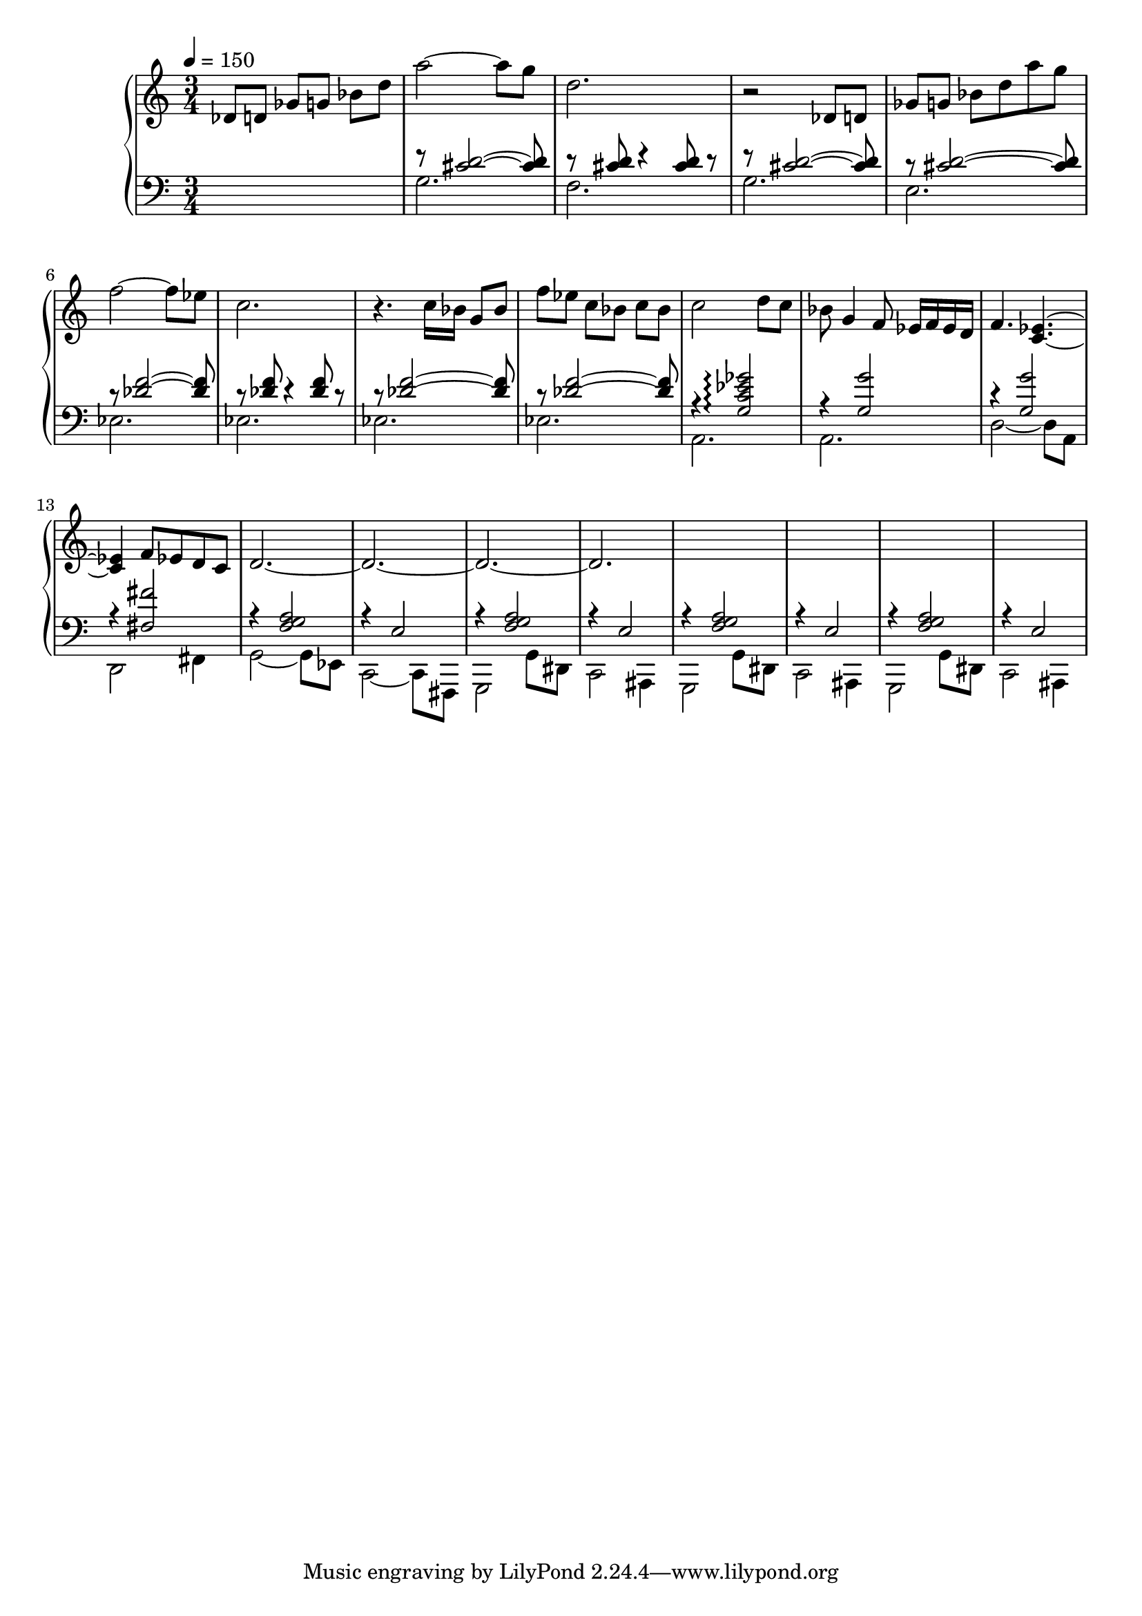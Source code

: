 

\version "2.20.0"


upper =  {
  \tempo 4 = 150
  \clef treble
  \time 3/4

  des'8[ d' ] ges'[ g' ] bes' d'' a''2~ a''8  g''8  d''2. 
  r2 des'8[ d' ] 
  ges'[ g' ] bes' d''  a''8 g'' 
  f''2~ f''8 ees''8 c''2.
  r4. c''16 [bes' ] g'8 [bes']    f'' [ees''] c'' [bes']  c'' bes'
  c''2 d''8 c'' 
  bes' g'4 f'8 ees'16 f'16 ees' d' f'4. < c' ees'>4.~
  < c' ees'>4 f'8 ees' d' c' 
  d'2.~
  d'2.~
  d'2.~
  d'2.~
  s2. s2. s2.  s2.
  
}

lower =  {
  \clef bass
  \time 3/4 

  s4 s4 s4  
  <<
      {
        \voiceOne
        r8 <cis' d'>2~  <cis' d'>8 
        r8  <cis' d'>8 r4 <cis' d'>8 r8  
        r8 <cis' d'>2~  <cis' d'>8 
        r8 <cis' d'>2~  <cis' d'>8   
        r8 <des' f'>2~  <des' f'>8 
        r8  <des' f'>8 r4 <des' f'>  8 r8   
        r8 <des' f'>2~  <des' f'>8   
        r8 <des' f'>2~  <des' f'>8   
        r4 <g c' ees' ges'>2 \arpeggio 
        r4 <g g'>2 
        r4 <g g'>2 
        r4 <fis fis'>2 
        r4 <f g a >2 
        r4 e2 
        r4 <f g a >2 
        r4 e2 
        r4 <f g a >2   
        r4 e2 
        r4 <f g a >2      
        r4 e2 
       
      }
      \new Voice {
        \voiceTwo
         g2.  
         f2.
         g2.  
         e2.
         ees2. 
         ees2.  
         ees2.  
         ees2.  
         a,2. 
         a,2.
         d2~ d8 a,8 
         d,2 fis,4
         g,2~ g,8 ees,8 
         c,2~ c,8  fis,,8
         g,,2 g, 8 dis,8 
         c,2 ais,,4
         g,,2 g,8 dis,8 
         c,2 ais,,4  
         g,,2 g,8 dis,8 
         c,2 ais,,4  
      }
    >>
    \oneVoice
    
   
}

\score {
  \new PianoStaff <<
    \new Staff = "upper" \upper
    \new Staff = "lower" \lower
  >>
  \layout { }
  \midi { }
}





